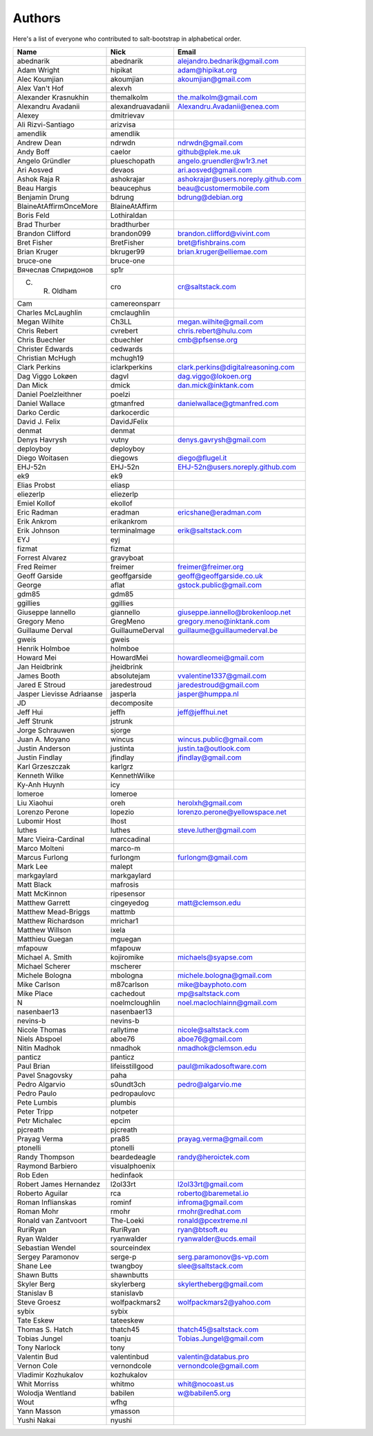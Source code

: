 Authors
=======

Here's a list of everyone who contributed to salt-bootstrap in alphabetical
order.

==========================  =====================  ============================
Name                        Nick                   Email
==========================  =====================  ============================
abednarik                   abednarik              alejandro.bednarik@gmail.com
Adam Wright                 hipikat                adam@hipikat.org
Alec Koumjian               akoumjian              akoumjian@gmail.com
Alex Van't Hof              alexvh
Alexander Krasnukhin        themalkolm             the.malkolm@gmail.com
Alexandru Avadanii          alexandruavadanii      Alexandru.Avadanii@enea.com
Alexey                      dmitrievav
Ali Rizvi-Santiago          arizvisa
amendlik                    amendlik
Andrew Dean                 ndrwdn                 ndrwdn@gmail.com
Andy Boff                   caelor                 github@plek.me.uk
Angelo Gründler             plueschopath           angelo.gruendler@w1r3.net
Ari Aosved                  devaos                 ari.aosved@gmail.com
Ashok Raja R                ashokrajar             ashokrajar@users.noreply.github.com
Beau Hargis                 beaucephus             beau@customermobile.com
Benjamin Drung              bdrung                 bdrung@debian.org
BlaineAtAffirmOnceMore      BlaineAtAffirm
Boris Feld                  Lothiraldan
Brad Thurber                bradthurber
Brandon Clifford            brandon099             brandon.clifford@vivint.com
Bret Fisher                 BretFisher             bret@fishbrains.com
Brian Kruger                bkruger99              brian.kruger@elliemae.com
bruce-one                   bruce-one
Вячеслав Спиридонов         sp1r
C. R. Oldham                cro                    cr@saltstack.com
Cam                         camereonsparr
Charles McLaughlin          cmclaughlin
Megan Wilhite               Ch3LL                  megan.wilhite@gmail.com
Chris Rebert                cvrebert               chris.rebert@hulu.com
Chris Buechler              cbuechler              cmb@pfsense.org
Christer Edwards            cedwards
Christian McHugh            mchugh19
Clark Perkins               iclarkperkins          clark.perkins@digitalreasoning.com
Dag Viggo Lokøen            dagvl                  dag.viggo@lokoen.org
Dan Mick                    dmick                  dan.mick@inktank.com
Daniel Poelzleithner        poelzi
Daniel Wallace              gtmanfred              danielwallace@gtmanfred.com
Darko Cerdic                darkocerdic
David J. Felix              DavidJFelix
denmat                      denmat
Denys Havrysh               vutny                  denys.gavrysh@gmail.com
deployboy                   deployboy
Diego Woitasen              diegows                diego@flugel.it
EHJ-52n                     EHJ-52n                EHJ-52n@users.noreply.github.com
ek9                         ek9
Elias Probst                eliasp
eliezerlp                   eliezerlp
Emiel Kollof                ekollof
Eric Radman                 eradman                ericshane@eradman.com
Erik Ankrom                 erikankrom
Erik Johnson                terminalmage           erik@saltstack.com
EYJ                         eyj
fizmat                      fizmat
Forrest Alvarez             gravyboat
Fred Reimer                 freimer                freimer@freimer.org
Geoff Garside               geoffgarside           geoff@geoffgarside.co.uk
George                      aflat                  gstock.public@gmail.com
gdm85                       gdm85
ggillies                    ggillies
Giuseppe Iannello           giannello              giuseppe.iannello@brokenloop.net
Gregory Meno                GregMeno               gregory.meno@inktank.com
Guillaume Derval            GuillaumeDerval        guillaume@guillaumederval.be
gweis                       gweis
Henrik Holmboe              holmboe
Howard Mei                  HowardMei              howardleomei@gmail.com
Jan Heidbrink               jheidbrink
James Booth                 absolutejam            vvalentine1337@gmail.com
Jared E Stroud              jaredestroud           jaredestroud@gmail.com
Jasper Lievisse Adriaanse   jasperla               jasper@humppa.nl
JD                          decomposite
Jeff Hui                    jeffh                  jeff@jeffhui.net
Jeff Strunk                 jstrunk
Jorge Schrauwen             sjorge
Juan A. Moyano              wincus                 wincus.public@gmail.com
Justin Anderson             justinta               justin.ta@outlook.com
Justin Findlay              jfindlay               jfindlay@gmail.com
Karl Grzeszczak             karlgrz
Kenneth Wilke               KennethWilke
Ky-Anh Huynh                icy
lomeroe                     lomeroe
Liu Xiaohui                 oreh                   herolxh@gmail.com
Lorenzo Perone              lopezio                lorenzo.perone@yellowspace.net
Lubomir Host                lhost
luthes                      luthes                 steve.luther@gmail.com
Marc Vieira-Cardinal        marccadinal
Marco Molteni               marco-m
Marcus Furlong              furlongm               furlongm@gmail.com
Mark Lee                    malept
markgaylard                 markgaylard
Matt Black                  mafrosis
Matt McKinnon               ripesensor
Matthew Garrett             cingeyedog             matt@clemson.edu
Matthew Mead-Briggs         mattmb
Matthew Richardson          mrichar1
Matthew Willson             ixela
Matthieu Guegan             mguegan
mfapouw                     mfapouw
Michael A. Smith            kojiromike             michaels@syapse.com
Michael Scherer             mscherer
Michele Bologna             mbologna               michele.bologna@gmail.com
Mike Carlson                m87carlson             mike@bayphoto.com
Mike Place                  cachedout              mp@saltstack.com
N                           noelmcloughlin         noel.maclochlainn@gmail.com
nasenbaer13                 nasenbaer13
nevins-b                    nevins-b
Nicole Thomas               rallytime              nicole@saltstack.com
Niels Abspoel               aboe76                 aboe76@gmail.com
Nitin Madhok                nmadhok                nmadhok@clemson.edu
panticz                     panticz
Paul Brian                  lifeisstillgood        paul@mikadosoftware.com
Pavel Snagovsky             paha
Pedro Algarvio              s0undt3ch              pedro@algarvio.me
Pedro Paulo                 pedropaulovc
Pete Lumbis                 plumbis
Peter Tripp                 notpeter
Petr Michalec               epcim
pjcreath                    pjcreath
Prayag Verma                pra85                  prayag.verma@gmail.com
ptonelli                    ptonelli
Randy Thompson              beardedeagle           randy@heroictek.com
Raymond Barbiero            visualphoenix
Rob Eden                    hedinfaok
Robert James Hernandez      l2ol33rt               l2ol33rt@gmail.com
Roberto Aguilar             rca                    roberto@baremetal.io
Roman Inflianskas           rominf                 infroma@gmail.com
Roman Mohr                  rmohr                  rmohr@redhat.com
Ronald van Zantvoort        The-Loeki              ronald@pcextreme.nl
RuriRyan                    RuriRyan               ryan@btsoft.eu
Ryan Walder                 ryanwalder             ryanwalder@ucds.email
Sebastian Wendel            sourceindex
Sergey Paramonov            serge-p                serg.paramonov@s-vp.com
Shane Lee                   twangboy               slee@saltstack.com
Shawn Butts                 shawnbutts
Skyler Berg                 skylerberg             skylertheberg@gmail.com
Stanislav B                 stanislavb
Steve Groesz                wolfpackmars2          wolfpackmars2@yahoo.com
sybix                       sybix
Tate Eskew                  tateeskew
Thomas S. Hatch             thatch45               thatch45@saltstack.com
Tobias Jungel               toanju                 Tobias.Jungel@gmail.com
Tony Narlock                tony
Valentin Bud                valentinbud            valentin@databus.pro
Vernon Cole                 vernondcole            vernondcole@gmail.com
Vladimir Kozhukalov         kozhukalov
Whit Morriss                whitmo                 whit@nocoast.us
Wolodja Wentland            babilen                w@babilen5.org
Wout                        wfhg
Yann Masson                 ymasson
Yushi Nakai                 nyushi
==========================  =====================  ============================
